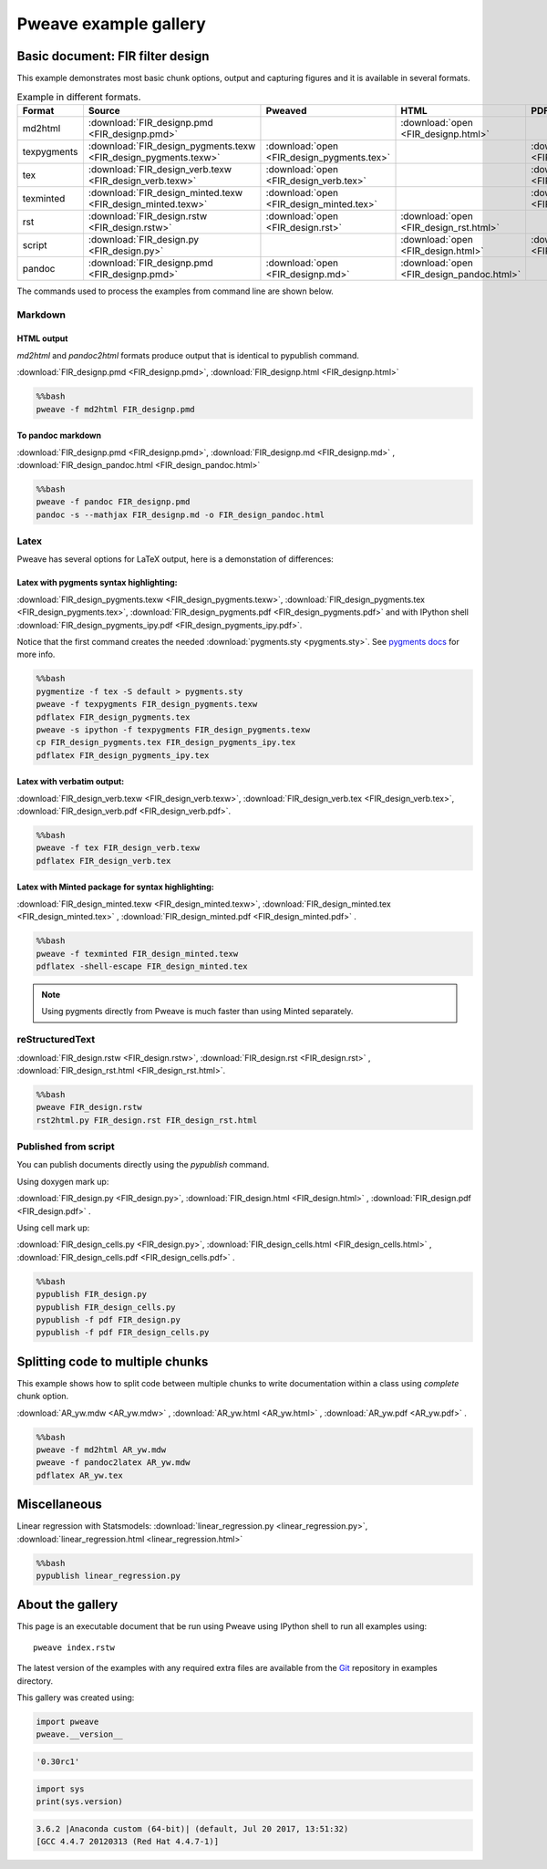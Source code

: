 
========================
 Pweave example gallery
========================


Basic document: FIR filter design
---------------------------------

This example demonstrates most basic chunk options, output and
capturing figures and it is available in several formats.

.. csv-table:: Example in different formats.
   :header: "Format", "Source", "Pweaved", "HTML", "PDF"
   :widths: 7, 11, 5, 5, 5

   md2html, :download:`FIR_designp.pmd <FIR_designp.pmd>` , ,:download:`open <FIR_designp.html>`,
   texpygments, :download:`FIR_design_pygments.texw <FIR_design_pygments.texw>` , :download:`open <FIR_design_pygments.tex>` , , :download:`open <FIR_design_pygments.pdf>`
   tex, :download:`FIR_design_verb.texw <FIR_design_verb.texw>`, :download:`open <FIR_design_verb.tex>`, , :download:`open <FIR_design_verb.pdf>`
   texminted, :download:`FIR_design_minted.texw <FIR_design_minted.texw>`, :download:`open <FIR_design_minted.tex>`, ,:download:`open <FIR_design_minted.pdf>`
   rst, :download:`FIR_design.rstw <FIR_design.rstw>`, :download:`open <FIR_design.rst>`, :download:`open <FIR_design_rst.html>`,
   script, :download:`FIR_design.py <FIR_design.py>`, , :download:`open <FIR_design.html>`, :download:`open <FIR_design.pdf>`
   pandoc, :download:`FIR_designp.pmd <FIR_designp.pmd>`, :download:`open <FIR_designp.md>` , :download:`open <FIR_design_pandoc.html>`,

The commands used to process the examples from command line are shown below.

Markdown
========

HTML output
~~~~~~~~~~~

`md2html` and `pandoc2html` formats produce output that is identical
to pypublish command.

:download:`FIR_designp.pmd <FIR_designp.pmd>`, :download:`FIR_designp.html <FIR_designp.html>`


.. code:: python

    %%bash
    pweave -f md2html FIR_designp.pmd




To pandoc markdown
~~~~~~~~~~~~~~~~~~

:download:`FIR_designp.pmd <FIR_designp.pmd>`, :download:`FIR_designp.md <FIR_designp.md>` , :download:`FIR_design_pandoc.html <FIR_design_pandoc.html>`


.. code:: python

    %%bash
    pweave -f pandoc FIR_designp.pmd
    pandoc -s --mathjax FIR_designp.md -o FIR_design_pandoc.html





Latex
=====

Pweave has several options for LaTeX output, here is a demonstation of differences:

Latex with pygments syntax highlighting:
~~~~~~~~~~~~~~~~~~~~~~~~~~~~~~~~~~~~~~~~

:download:`FIR_design_pygments.texw <FIR_design_pygments.texw>`, :download:`FIR_design_pygments.tex <FIR_design_pygments.tex>`, :download:`FIR_design_pygments.pdf <FIR_design_pygments.pdf>`
and with IPython shell :download:`FIR_design_pygments_ipy.pdf <FIR_design_pygments_ipy.pdf>`.


Notice that the first command creates the needed :download:`pygments.sty <pygments.sty>`.
See `pygments docs <http://pygments.org/docs/cmdline/#generating-styles>`__ for more info.


.. code:: python

    %%bash
    pygmentize -f tex -S default > pygments.sty
    pweave -f texpygments FIR_design_pygments.texw
    pdflatex FIR_design_pygments.tex
    pweave -s ipython -f texpygments FIR_design_pygments.texw
    cp FIR_design_pygments.tex FIR_design_pygments_ipy.tex
    pdflatex FIR_design_pygments_ipy.tex




Latex with verbatim output:
~~~~~~~~~~~~~~~~~~~~~~~~~~~

:download:`FIR_design_verb.texw <FIR_design_verb.texw>`, :download:`FIR_design_verb.tex <FIR_design_verb.tex>`, :download:`FIR_design_verb.pdf <FIR_design_verb.pdf>`.


.. code:: python

    %%bash
    pweave -f tex FIR_design_verb.texw
    pdflatex FIR_design_verb.tex




Latex with Minted package for syntax highlighting:
~~~~~~~~~~~~~~~~~~~~~~~~~~~~~~~~~~~~~~~~~~~~~~~~~~

:download:`FIR_design_minted.texw <FIR_design_minted.texw>`, :download:`FIR_design_minted.tex <FIR_design_minted.tex>` , :download:`FIR_design_minted.pdf <FIR_design_minted.pdf>` .


.. code:: python

    %%bash
    pweave -f texminted FIR_design_minted.texw
    pdflatex -shell-escape FIR_design_minted.tex




.. note::

  Using pygments directly from Pweave is much faster than
  using Minted separately.

reStructuredText
================

:download:`FIR_design.rstw <FIR_design.rstw>`, :download:`FIR_design.rst <FIR_design.rst>` , :download:`FIR_design_rst.html <FIR_design_rst.html>`.


.. code:: python

    %%bash
    pweave FIR_design.rstw
    rst2html.py FIR_design.rst FIR_design_rst.html





Published from script
=====================

You can publish documents directly using the `pypublish` command.

Using doxygen mark up:

:download:`FIR_design.py <FIR_design.py>`, :download:`FIR_design.html <FIR_design.html>` , :download:`FIR_design.pdf <FIR_design.pdf>` .

Using cell mark up:

:download:`FIR_design_cells.py <FIR_design.py>`, :download:`FIR_design_cells.html <FIR_design_cells.html>` , :download:`FIR_design_cells.pdf <FIR_design_cells.pdf>` .


.. code:: python

    %%bash
    pypublish FIR_design.py
    pypublish FIR_design_cells.py
    pypublish -f pdf FIR_design.py
    pypublish -f pdf FIR_design_cells.py




.. _multi-chunk-example:

Splitting code to multiple chunks
---------------------------------

This example shows how to split code between multiple chunks to write
documentation within a class using `complete` chunk option.

:download:`AR_yw.mdw <AR_yw.mdw>` , :download:`AR_yw.html <AR_yw.html>` , :download:`AR_yw.pdf <AR_yw.pdf>` .


.. code:: python

    %%bash
    pweave -f md2html AR_yw.mdw
    pweave -f pandoc2latex AR_yw.mdw
    pdflatex AR_yw.tex





Miscellaneous
-------------

Linear regression with Statsmodels: :download:`linear_regression.py <linear_regression.py>`, :download:`linear_regression.html <linear_regression.html>`


.. code:: python

    %%bash
    pypublish linear_regression.py





About the gallery
-----------------

This page is an executable document that be run using Pweave using
IPython shell to run all examples using::

  pweave index.rstw

The latest version of the examples with any required extra files are
available from the `Git <http://github.com/mpastell/pweave-docs/>`__
repository in examples directory.

This gallery was created using:


.. code:: python

    import pweave
    pweave.__version__


.. code::

    '0.30rc1'
    


.. code:: python

    import sys
    print(sys.version)


.. code::

    3.6.2 |Anaconda custom (64-bit)| (default, Jul 20 2017, 13:51:32)
    [GCC 4.4.7 20120313 (Red Hat 4.4.7-1)]
    


